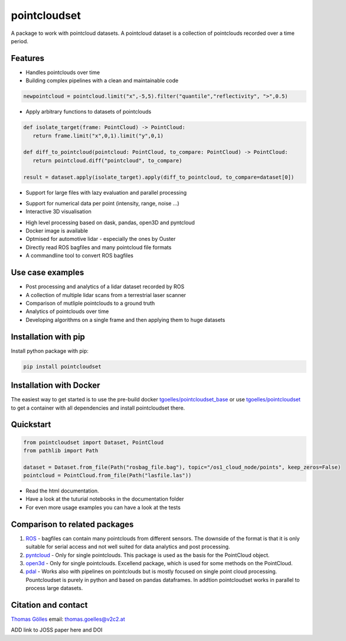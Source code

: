pointcloudset
=========================================

.. image:: https://github.com/virtual-vehicle/pointcloudset/actions/workflows/tests.yml/badge.svg
   :target: https://github.com/virtual-vehicle/pointcloudset/actions/workflows/tests.yml
   :alt: test status

.. image::  https://readthedocs.org/projects/pointcloudset/badge/?version=latest
    :target: https://pointcloudset.readthedocs.io/en/latest/?badge=latest
    :alt: Documentation Status

.. image::  https://github.com/virtual-vehicle/pointcloudset/actions/workflows/publish_on_pypi.yml/badge.svg
   :target: https://github.com/virtual-vehicle/pointcloudset/actions/workflows/publish_on_pypi.yml
   :alt: Publish to pypi

.. image:: https://github.com/virtual-vehicle/pointcloudset/actions/workflows/docker_release.yml/badge.svg
   :target: https://hub.docker.com/repository/docker/tgoelles/pointcloudset
   :alt: Docker release

.. image:: https://github.com/virtual-vehicle/pointcloudset/actions/workflows/docker.yml/badge.svg
   :target: https://hub.docker.com/repository/docker/tgoelles/pointcloudset_base
   :alt: Docker base

.. image:: https://badge.fury.io/py/pointcloudset.svg
    :target: https://badge.fury.io/py/pointcloudset
    :alt: PyPi badge

.. inclusion-marker-do-not-remove

A package to work with pointcloud datasets. A pointcloud dataset is a collection of pointclouds
recorded over a time period.


Features
################################################
* Handles pointclouds over time
* Building complex pipelines with a clean and maintainable code

.. code-block:: python

   newpointcloud = pointcloud.limit("x",-5,5).filter("quantile","reflectivity", ">",0.5)

* Apply arbitrary functions to datasets of pointclouds

.. code-block:: python

   def isolate_target(frame: PointCloud) -> PointCloud:
      return frame.limit("x",0,1).limit("y",0,1)

   def diff_to_pointcloud(pointcloud: PointCloud, to_compare: PointCloud) -> PointCloud:
      return pointcloud.diff("pointcloud", to_compare)

   result = dataset.apply(isolate_target).apply(diff_to_pointcloud, to_compare=dataset[0])

* Support for large files with lazy evaluation and parallel processing

.. image:: https://raw.githubusercontent.com/virtual-vehicle/pointcloudset/master/images/dask.gif
   :width: 600

* Support for numerical data per point (intensity, range, noise …)
* Interactive 3D visualisation

.. image:: https://raw.githubusercontent.com/virtual-vehicle/pointcloudset/master/images/plot_3d.gif
   :width: 600

* High level processing based on dask, pandas, open3D and pyntcloud
* Docker image is available
* Optmised for automotive lidar - especially the ones by Ouster
* Directly read ROS bagfiles and many pointcloud file formats
* A commandline tool to convert ROS bagfiles


Use case examples
################################################

- Post processing and analytics of a lidar dataset recorded by ROS
- A collection of multiple lidar scans from a terrestrial laser scanner
- Comparison of mutliple pointclouds to a ground truth
- Analytics of pointclouds over time
- Developing algorithms on a single frame and then applying them to huge datasets


Installation with pip
################################################

Install python package with pip:

.. code-block:: console

   pip install pointcloudset

Installation with Docker
################################################

The easiest way to get started is to use the pre-build docker `tgoelles/pointcloudset_base`_ or use `tgoelles/pointcloudset`_ to get a container with all dependencies and install pointcloudset there.

.. _tgoelles/pointcloudset_base: https://hub.docker.com/repository/docker/tgoelles/pointcloudset_base
.. _tgoelles/pointcloudset: https://hub.docker.com/repository/docker/tgoelles/pointcloudset

Quickstart
################################################

.. code-block:: python

   from pointcloudset import Dataset, PointCloud
   from pathlib import Path

   dataset = Dataset.from_file(Path("rosbag_file.bag"), topic="/os1_cloud_node/points", keep_zeros=False)
   pointcloud = PointCloud.from_file(Path("lasfile.las"))

* Read the html documentation.
* Have a look at the tuturial notebooks in the documentation folder
* For even more usage examples you can have a look at the tests

Comparison to related packages
################################################

#. `ROS <http://wiki.ros.org/rosbag/Code%20API>`_ -  bagfiles can contain many pointclouds from different sensors.
   The downside of the format is that it is only suitable for serial access and not well suited for data analytics and post processing.
#. `pyntcloud <https://github.com/daavoo/pyntcloud>`_ - Only for single pointclouds. This package is used as the basis for the
   PointCloud object.
#. `open3d <https://github.com/intel-isl/Open3D>`_ - Only for single pointclouds. Excellend package, which is used for some
   methods on the PointCloud.
#. `pdal <https://github.com/PDAL/PDAL>`_ - Works also with pipelines on pointclouds but is mostly focused on single point cloud processing.
   Pountcloudset is purely in python and based on pandas dataframes. In addtion pointcloudset works in parallel to process large datasets.


Citation and contact
################################################

.. |orcid| image:: https://orcid.org/sites/default/files/images/orcid_16x16.png
   :target: https://orcid.org/0000-0002-3925-6260>

|orcid| `Thomas Gölles <https://orcid.org/0000-0002-3925-6260>`_
email: thomas.goelles@v2c2.at

ADD link to JOSS paper here and DOI
